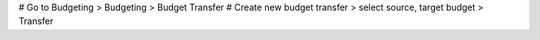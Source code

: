# Go to Budgeting > Budgeting > Budget Transfer
# Create new budget transfer > select source, target budget > Transfer

